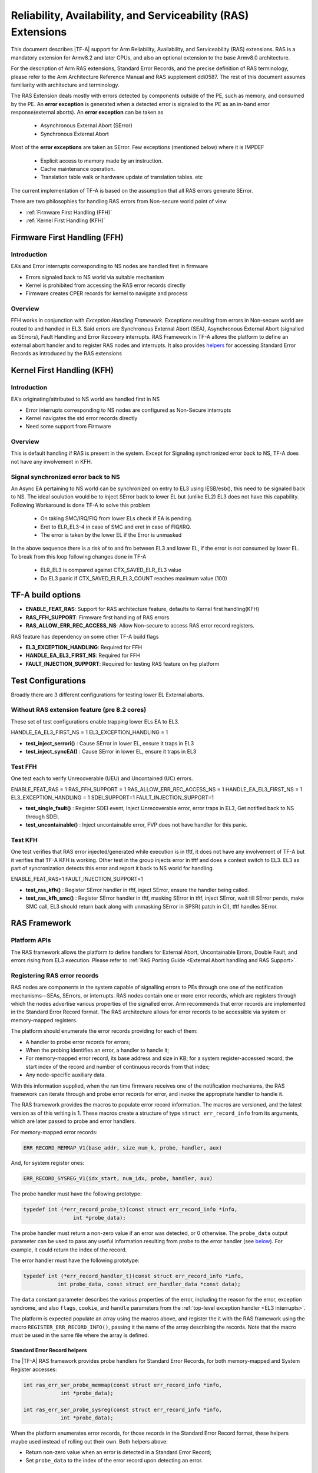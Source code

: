 Reliability, Availability, and Serviceability (RAS) Extensions
**************************************************************

This document describes |TF-A| support for Arm Reliability, Availability, and
Serviceability (RAS) extensions. RAS is a mandatory extension for Armv8.2 and
later CPUs, and also an optional extension to the base Armv8.0 architecture.

For the description of Arm RAS extensions, Standard Error Records, and the
precise definition of RAS terminology, please refer to the Arm Architecture
Reference Manual and RAS supplement ddi0587. The rest of this document assumes
familiarity with architecture and terminology.

The RAS Extension deals mostly with errors detected by components outside of the PE, such
as memory, and consumed by the PE. An **error exception** is generated when a detected error
is signaled to the PE as an in-band error response(external aborts).
An **error exception** can be taken as
 - Asynchronous External Abort (SError)
 - Synchronous External Abort

Most of the **error exceptions** are taken as SError. Few exceptions (mentioned below)
where it is IMPDEF
 - Explicit access to memory made by an instruction.
 - Cache maintenance operation.
 - Translation table walk or hardware update of translation tables. etc

The current implementation of TF-A is based on the assumption that all RAS errors generate
SError.

There are two philosophies for handling RAS errors from Non-secure world point of view

- :ref:`Firmware First Handling (FFH)`
- :ref:`Kernel First Handling (KFH)`

.. _Firmware First Handling (KFH):

Firmware First Handling (FFH)
=============================

Introduction
------------

EA’s and Error interrupts corresponding to NS nodes are handled first in firmware

-  Errors signaled back to NS world via suitable mechanism
-  Kernel is prohibited from accessing the RAS error records directly
-  Firmware creates CPER records for kernel to navigate and process

Overview
--------

FFH works in conjunction with `Exception Handling Framework`. Exceptions resulting from
errors in Non-secure world are routed to and handled in EL3. Said errors are Synchronous
External Abort (SEA), Asynchronous External Abort (signalled as SErrors), Fault Handling
and Error Recovery interrupts.
RAS Framework in TF-A allows the platform to define an external abort handler and to
register RAS nodes and interrupts. It also provides `helpers`__ for accessing Standard
Error Records as introduced by the RAS extensions


.. __: `Standard Error Record helpers`_

.. _Kernel First Handling (KFH):

Kernel First Handling (KFH)
===========================

Introduction
------------

EA's originating/attributed to NS world are handled first in NS

-  Error interrupts corresponding to NS nodes are configured as Non-Secure interrupts
-  Kernel navigates the std error records directly
-  Need some support from Firmware

Overview
--------

This is default handling if RAS is present in the system. Except for Signaling synchronized error
back to NS, TF-A does not have any involvement in KFH.

Signal synchronized error back to NS
------------------------------------
An Async EA pertaining to NS world can be synchronized on entry to EL3 using IESB/esb(), this need
to be signaled back to NS. The ideal soulution would be to inject SError back to lower EL but
(unlike EL2) EL3 does not have this capability.
Following Workaround is done TF-A to solve this problem
 - On taking SMC/IRQ/FIQ from lower ELs check if EA is pending.
 - Eret to ELR_EL3-4 in case of SMC and eret in case of FIQ/IRQ.
 - The error is taken by the lower EL if the Error is unmasked
In the above sequence there is a risk of to and fro between EL3 and lower EL, if the error is not
consumed by lower EL. To break from this loop following changes done in TF-A
 - ELR_EL3 is compared against CTX_SAVED_ELR_EL3 value
 - Do EL3 panic if CTX_SAVED_ELR_EL3_COUNT reaches maximum value (100)

TF-A build options
==================

- **ENABLE_FEAT_RAS**: Support for RAS architecture feature, defaults to Kernel first handling(KFH)
- **RAS_FFH_SUPPORT**: Firmware first handling of RAS errors
- **RAS_ALLOW_ERR_REC_ACCESS_NS**: Allow Non-secure to access RAS error record registers.

RAS feature has dependency on some other TF-A build flags

- **EL3_EXCEPTION_HANDLING**: Required for FFH
- **HANDLE_EA_EL3_FIRST_NS**: Required for FFH
- **FAULT_INJECTION_SUPPORT**: Required for testing RAS feature on fvp platform

Test Configurations
===================

Broadly there are 3 different configurations for testing lower EL External aborts.

Without RAS extension feature (pre 8.2 cores)
---------------------------------------------
These set of test configurations enable trapping lower ELs EA to EL3.

HANDLE_EA_EL3_FIRST_NS = 1
EL3_EXCEPTION_HANDLING = 1

- **test_inject_serrori()** : Cause SError in lower EL, ensure it traps in EL3
- **test_inject_syncEA()** : Cause SError in lower EL, ensure it traps in EL3 


Test FFH
--------
One test each to verify Unrecoverable (UEU) and Uncontained (UC) errors.

ENABLE_FEAT_RAS = 1
RAS_FFH_SUPPORT = 1
RAS_ALLOW_ERR_REC_ACCESS_NS = 1
HANDLE_EA_EL3_FIRST_NS = 1
EL3_EXCEPTION_HANDLING = 1
SDEI_SUPPORT=1
FAULT_INJECTION_SUPPORT=1

- **test_single_fault()** : Register SDEI event, Inject Unrecoverable error, error traps in EL3, Get
  notified back to NS through SDEI.
- **test_uncontainable()** : Inject uncontainable error, FVP does not have handler for this panic.

Test KFH
--------
One test verifies that RAS error injected/generated while execution is in tftf, it does not have any
involvement of TF-A but it verifies that TF-A KFH is working. Other test in the group injects error
in tftf and does a context switch to EL3. EL3 as part of syncronization detects this error and report
it back to NS world for handling.

ENABLE_FEAT_RAS=1
FAULT_INJECTION_SUPPORT=1

- **test_ras_kfh()** : Register SError handler in tftf, inject SError, ensure the handler being called.
- **test_ras_kfh_smc()** : Register SError handler in tftf, masking SError in tftf, inject SError, wait till
  SError pends, make SMC call, EL3 should return back along with unmasking SError in SPSR( patch in CI),
  tftf handles SError.

RAS Framework
=============


.. _ras-figure:

.. image:: ../resources/diagrams/draw.io/ras.svg

Platform APIs
-------------

The RAS framework allows the platform to define handlers for External Abort,
Uncontainable Errors, Double Fault, and errors rising from EL3 execution. Please
refer to :ref:`RAS Porting Guide <External Abort handling and RAS Support>`.

Registering RAS error records
-----------------------------

RAS nodes are components in the system capable of signalling errors to PEs
through one one of the notification mechanisms—SEAs, SErrors, or interrupts. RAS
nodes contain one or more error records, which are registers through which the
nodes advertise various properties of the signalled error. Arm recommends that
error records are implemented in the Standard Error Record format. The RAS
architecture allows for error records to be accessible via system or
memory-mapped registers.

The platform should enumerate the error records providing for each of them:

-  A handler to probe error records for errors;
-  When the probing identifies an error, a handler to handle it;
-  For memory-mapped error record, its base address and size in KB; for a system
   register-accessed record, the start index of the record and number of
   continuous records from that index;
-  Any node-specific auxiliary data.

With this information supplied, when the run time firmware receives one of the
notification mechanisms, the RAS framework can iterate through and probe error
records for error, and invoke the appropriate handler to handle it.

The RAS framework provides the macros to populate error record information. The
macros are versioned, and the latest version as of this writing is 1. These
macros create a structure of type ``struct err_record_info`` from its arguments,
which are later passed to probe and error handlers.

For memory-mapped error records:

.. code:: c

    ERR_RECORD_MEMMAP_V1(base_addr, size_num_k, probe, handler, aux)

And, for system register ones:

.. code:: c

    ERR_RECORD_SYSREG_V1(idx_start, num_idx, probe, handler, aux)

The probe handler must have the following prototype:

.. code:: c

    typedef int (*err_record_probe_t)(const struct err_record_info *info,
                    int *probe_data);

The probe handler must return a non-zero value if an error was detected, or 0
otherwise. The ``probe_data`` output parameter can be used to pass any useful
information resulting from probe to the error handler (see `below`__). For
example, it could return the index of the record.

.. __: `Standard Error Record helpers`_

The error handler must have the following prototype:

.. code:: c

    typedef int (*err_record_handler_t)(const struct err_record_info *info,
               int probe_data, const struct err_handler_data *const data);

The ``data`` constant parameter describes the various properties of the error,
including the reason for the error, exception syndrome, and also ``flags``,
``cookie``, and ``handle`` parameters from the :ref:`top-level exception handler
<EL3 interrupts>`.

The platform is expected populate an array using the macros above, and register
the it with the RAS framework using the macro ``REGISTER_ERR_RECORD_INFO()``,
passing it the name of the array describing the records. Note that the macro
must be used in the same file where the array is defined.

Standard Error Record helpers
~~~~~~~~~~~~~~~~~~~~~~~~~~~~~

The |TF-A| RAS framework provides probe handlers for Standard Error Records, for
both memory-mapped and System Register accesses:

.. code:: c

    int ras_err_ser_probe_memmap(const struct err_record_info *info,
                int *probe_data);

    int ras_err_ser_probe_sysreg(const struct err_record_info *info,
                int *probe_data);

When the platform enumerates error records, for those records in the Standard
Error Record format, these helpers maybe used instead of rolling out their own.
Both helpers above:

-  Return non-zero value when an error is detected in a Standard Error Record;
-  Set ``probe_data`` to the index of the error record upon detecting an error.

Registering RAS interrupts
--------------------------

RAS nodes can signal errors to the PE by raising Fault Handling and/or Error
Recovery interrupts. For the firmware-first handling paradigm for interrupts to
work, the platform must setup and register with |EHF|. See `Interaction with
Exception Handling Framework`_.

For each RAS interrupt, the platform has to provide structure of type ``struct
ras_interrupt``:

-  Interrupt number;
-  The associated error record information (pointer to the corresponding
   ``struct err_record_info``);
-  Optionally, a cookie.

The platform is expected to define an array of ``struct ras_interrupt``, and
register it with the RAS framework using the macro
``REGISTER_RAS_INTERRUPTS()``, passing it the name of the array. Note that the
macro must be used in the same file where the array is defined.

The array of ``struct ras_interrupt`` must be sorted in the increasing order of
interrupt number. This allows for fast look of handlers in order to service RAS
interrupts.

Double-fault handling
---------------------

A Double Fault condition arises when an error is signalled to the PE while
handling of a previously signalled error is still underway. When a Double Fault
condition arises, the Arm RAS extensions only require for handler to perform
orderly shutdown of the system, as recovery may be impossible.

The RAS extensions part of Armv8.4 introduced new architectural features to deal
with Double Fault conditions, specifically, the introduction of ``NMEA`` and
``EASE`` bits to ``SCR_EL3`` register. These were introduced to assist EL3
software which runs part of its entry/exit routines with exceptions momentarily
masked—meaning, in such systems, External Aborts/SErrors are not immediately
handled when they occur, but only after the exceptions are unmasked again.

|TF-A|, for legacy reasons, executes entire EL3 with all exceptions unmasked.
This means that all exceptions routed to EL3 are handled immediately. |TF-A|
thus is able to detect a Double Fault conditions in software, without needing
the intended advantages of Armv8.4 Double Fault architecture extensions.

Double faults are fatal, and terminate at the platform double fault handler, and
doesn't return.

Engaging the RAS framework
--------------------------

Enabling RAS support is a platform choice

The RAS support in |TF-A| introduces a default implementation of
``plat_ea_handler``, the External Abort handler in EL3. When ``RAS_FFH_SUPPORT``
is set to ``1``, it'll first call ``ras_ea_handler()`` function, which is the
top-level RAS exception handler. ``ras_ea_handler`` is responsible for iterating
to through platform-supplied error records, probe them, and when an error is
identified, look up and invoke the corresponding error handler.

Note that, if the platform chooses to override the ``plat_ea_handler`` function
and intend to use the RAS framework, it must explicitly call
``ras_ea_handler()`` from within.

Similarly, for RAS interrupts, the framework defines
``ras_interrupt_handler()``. The RAS framework arranges for it to be invoked
when  a RAS interrupt taken at EL3. The function bisects the platform-supplied
sorted array of interrupts to look up the error record information associated
with the interrupt number. That error handler for that record is then invoked to
handle the error.

Interaction with Exception Handling Framework
---------------------------------------------

As mentioned in earlier sections, RAS framework interacts with the |EHF| to
arbitrate handling of RAS exceptions with others that are routed to EL3. This
means that the platform must partition a :ref:`priority level <Partitioning
priority levels>` for handling RAS exceptions. The platform must then define
the macro ``PLAT_RAS_PRI`` to the priority level used for RAS exceptions.
Platforms would typically want to allocate the highest secure priority for
RAS handling.

Handling of both :ref:`interrupt <interrupt-flow>` and :ref:`non-interrupt
<non-interrupt-flow>` exceptions follow the sequences outlined in the |EHF|
documentation. I.e., for interrupts, the priority management is implicit; but
for non-interrupt exceptions, they're explicit using :ref:`EHF APIs
<Activating and Deactivating priorities>`.

--------------

*Copyright (c) 2018-2019, Arm Limited and Contributors. All rights reserved.*
